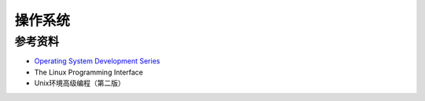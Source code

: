 操作系统
============


参考资料
---------------

- `Operating System Development Series <http://www.brokenthorn.com/Resources/OSDevIndex.html>`_
- The Linux Programming Interface
- Unix环境高级编程（第二版）
